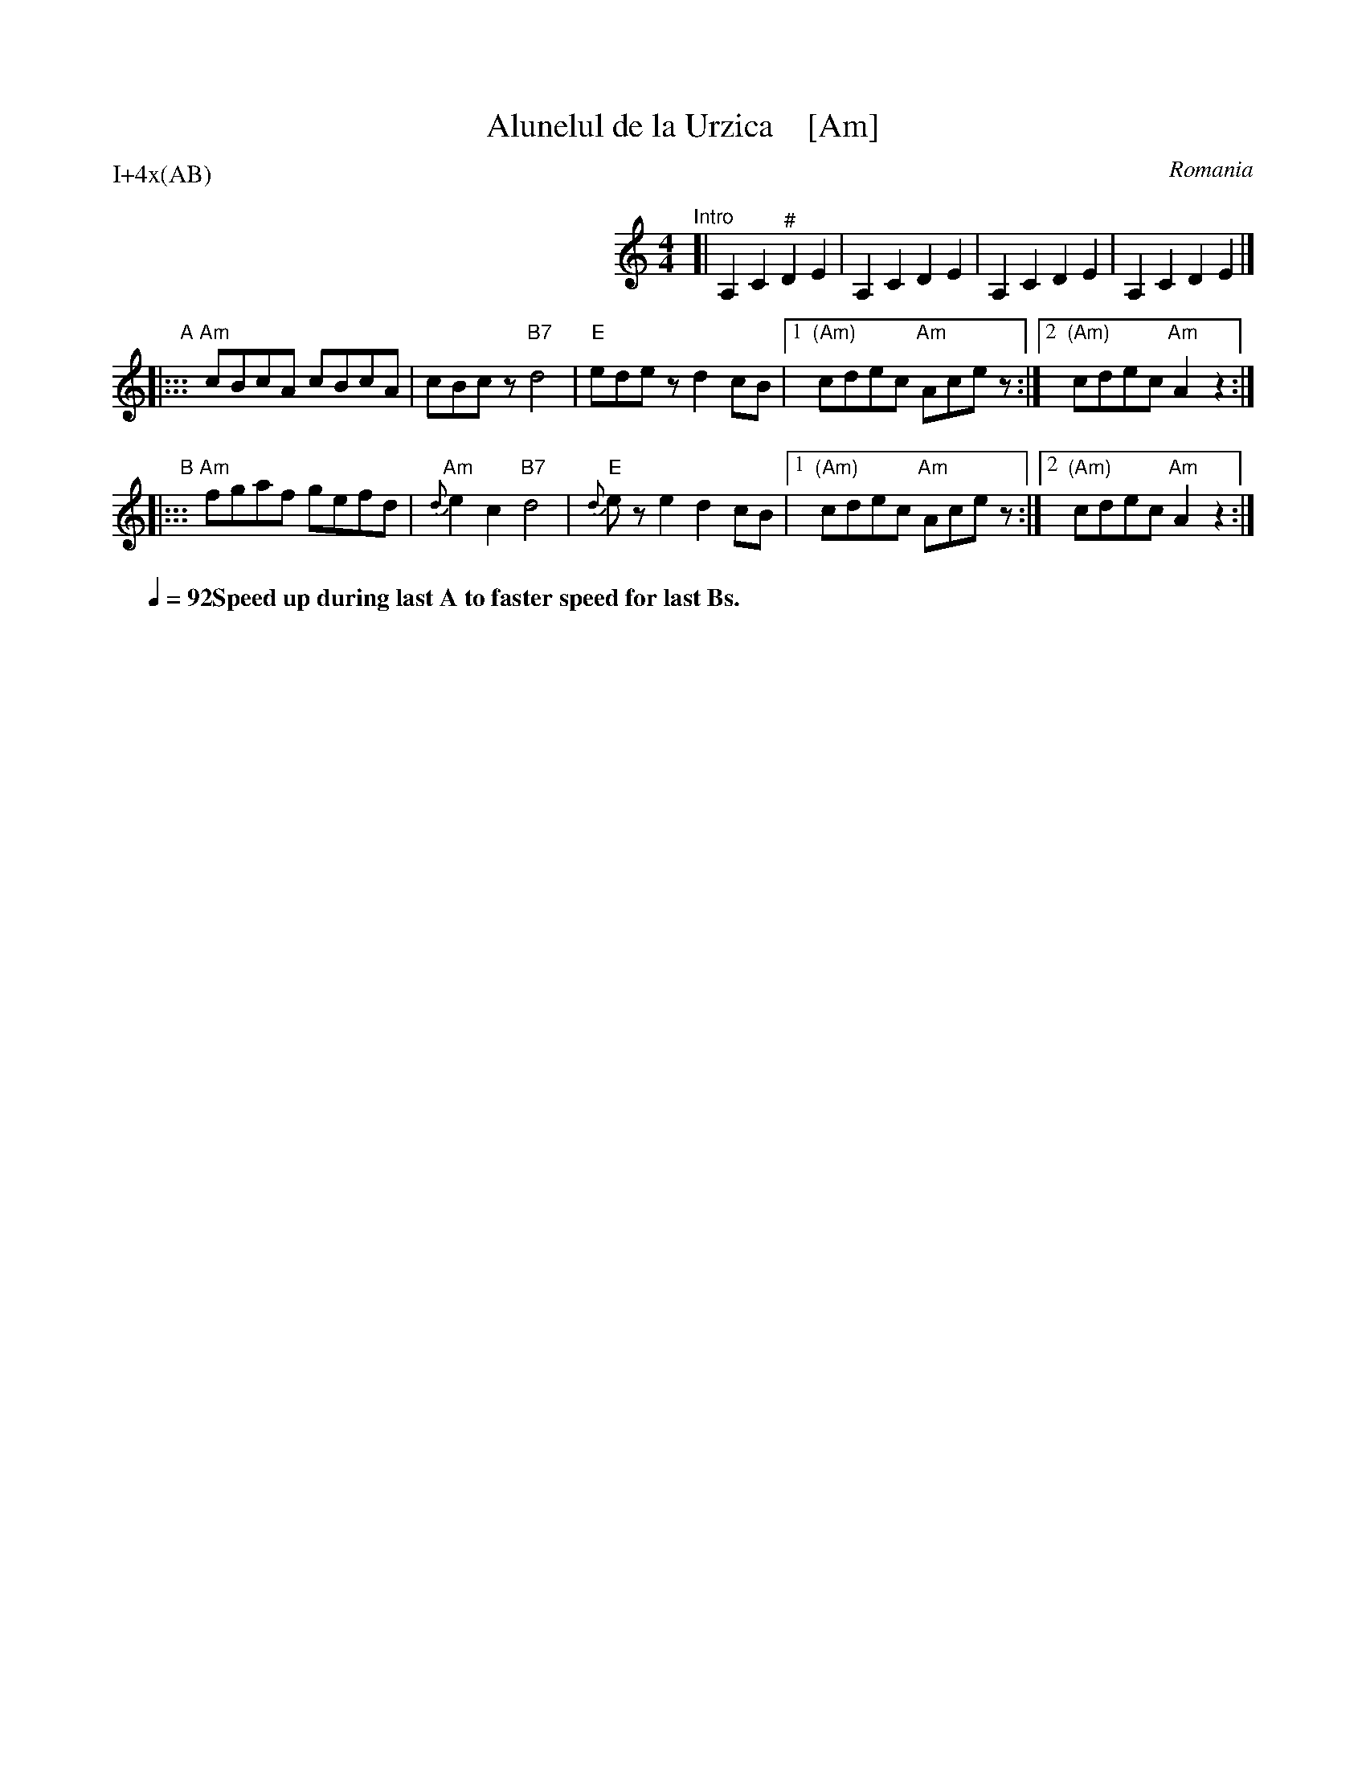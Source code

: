 
X: 1
T: Alunelul de la Urzica    [Am]
O: Romania
S: PDF From David Skidmore 2017-5-26
M: 4/4
L: 1/8
P: I+4x(AB)
K: ^d^f
%%staffsep 50
%%indent 300
"^Intro"[|\
A,2 C2 "^#"D2 E2 | A,2 C2 D2 E2 |\
A,2 C2 D2 E2 | A,2 C2 D2 E2 |]
"A"|:::\
"Am"cBcA cBcA | cBcz "B7"d4 |\
"E"edez d2cB |1 "(Am)"cdec "Am"Acez :|2 "(Am)"cdec "Am"A2z2 :|
"B"|:::\
"Am"fgaf gefd | "Am"{d}e2c2 "B7"d4 |\
"E"{d}eze2 d2cB |1 "(Am)"cdec "Am"Acez :|2 "(Am)"cdec "Am"A2z2 :|
Q: 1/4=92 "Speed up during last A to faster speed for last Bs."
